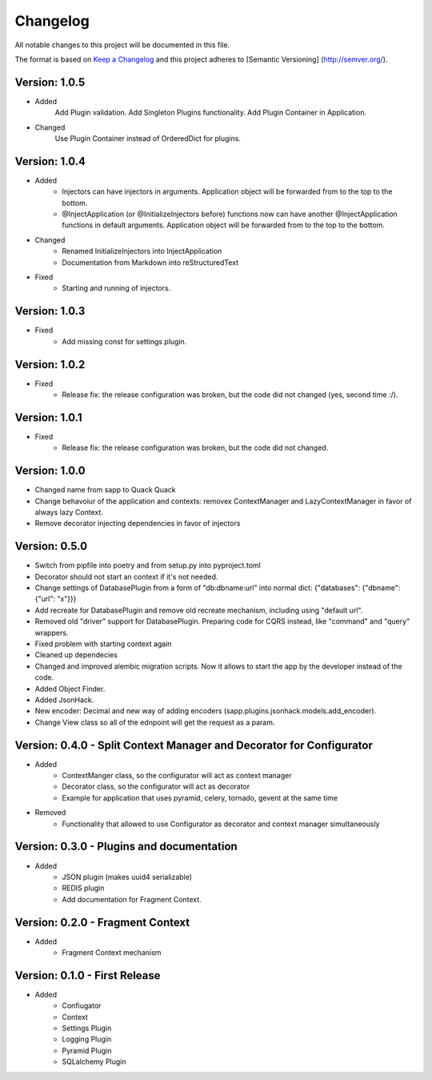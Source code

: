 *********
Changelog
*********

All notable changes to this project will be documented in this file.

The format is based on `Keep a Changelog <http://keepachangelog.com/>`_ and this project adheres to [Semantic Versioning]
(http://semver.org/).

Version: 1.0.5
==============

* Added
    Add Plugin validation.
    Add Singleton Plugins functionality.
    Add Plugin Container in Application.
* Changed
    Use Plugin Container instead of OrderedDict for plugins.

Version: 1.0.4
==============

* Added
    * Injectors can have injectors in arguments. Application object will be forwarded from to the top to the bottom.
    * @InjectApplication (or @InitializeInjectors before) functions now can have another @InjectApplication functions in default arguments. Application object will be forwarded from to the top to the bottom.
* Changed
    * Renamed InitializeInjectors into InjectApplication
    * Documentation from Markdown into reStructuredText
* Fixed
    * Starting and running of injectors.

Version: 1.0.3
==============

* Fixed
    * Add missing const for settings plugin.

Version: 1.0.2
==============

* Fixed
    * Release fix: the release configuration was broken, but the code did not changed (yes, second time :/).

Version: 1.0.1
==============

* Fixed
    * Release fix: the release configuration was broken, but the code did not changed.

Version: 1.0.0
==============

* Changed name from sapp to Quack Quack
* Change behavoiur of the application and contexts: removex ContextManager and LazyContextManager in favor of always lazy Context.
* Remove decorator injecting dependencies in favor of injectors

Version: 0.5.0
==============

* Switch from pipfile into poetry and from setup.py into pyproject.toml
* Decorator should not start an context if it's not needed.
* Change settings of DatabasePlugin from a form of "db:dbname:url" into normal dict: {"databases": {"dbname": {"url": "x"}}}
* Add recreate for DatabasePlugin and remove old recreate mechanism, including using "default url".
* Removed old "driver" support for DatabasePlugin. Preparing code for CQRS instead, like "command" and "query" wrappers.
* Fixed problem with starting context again
* Cleaned up dependecies
* Changed and improved alembic migration scripts. Now it allows to start the app by the developer instead of the code.
* Added Object Finder.
* Added JsonHack.
* New encoder: Decimal and new way of adding encoders (sapp.plugins.jsonhack.models.add_encoder).
* Change View class so all of the ednpoint will get the request as a param.


Version: 0.4.0 - Split Context Manager and Decorator for Configurator
=====================================================================

* Added
    * ContextManger class, so the configurator will act as context manager
    * Decorator class, so the configurator will act as decorator
    * Example for application that uses pyramid, celery, tornado, gevent at the same time
* Removed
    * Functionality that allowed to use Configurator as decorator and context manager simultaneously

Version: 0.3.0 - Plugins and documentation
==========================================

* Added
    * JSON plugin (makes uuid4 serializable)
    * REDIS plugin
    * Add documentation for Fragment Context.

Version: 0.2.0 - Fragment Context
=================================

* Added
    * Fragment Context mechanism

Version: 0.1.0 - First Release
==============================

* Added
    * Confiugator
    * Context
    * Settings Plugin
    * Logging Plugin
    * Pyramid Plugin
    * SQLalchemy Plugin

